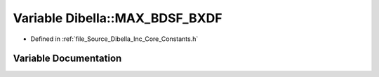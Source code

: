 .. _exhale_variable__dibella_2_inc_2_core_2_constants_8h_1a89f7e16f594e9452c35b8e31e1c67d15:

Variable Dibella::MAX_BDSF_BXDF
===============================

- Defined in :ref:`file_Source_Dibella_Inc_Core_Constants.h`


Variable Documentation
----------------------


.. doxygenvariable:: Dibella::MAX_BDSF_BXDF

